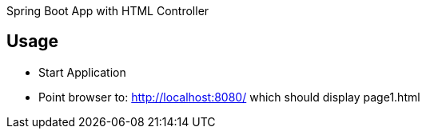 Spring Boot App with HTML Controller

== Usage

- Start Application
- Point browser to: http://localhost:8080/ which should display page1.html
